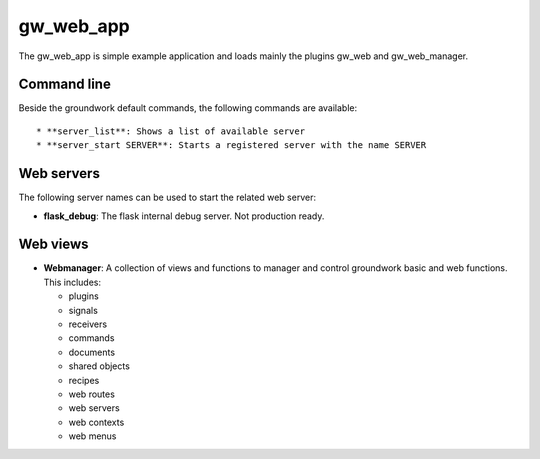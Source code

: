 gw_web_app
==========

The gw_web_app is simple example application and loads mainly the plugins gw_web and gw_web_manager.

Command line
------------
Beside the groundwork default commands, the following commands are available::

* **server_list**: Shows a list of available server
* **server_start SERVER**: Starts a registered server with the name SERVER

Web servers
-----------
The following server names can be used to start the related web server:

* **flask_debug**: The flask internal debug server. Not production ready.

Web views
---------

* **Webmanager**: A collection of views and functions to manager and control groundwork basic and web functions.
  This includes:

  * plugins
  * signals
  * receivers
  * commands
  * documents
  * shared objects
  * recipes
  * web routes
  * web servers
  * web contexts
  * web menus


